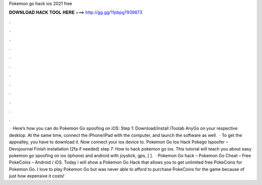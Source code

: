 Pokemon go hack ios 2021 free

𝐃𝐎𝐖𝐍𝐋𝐎𝐀𝐃 𝐇𝐀𝐂𝐊 𝐓𝐎𝐎𝐋 𝐇𝐄𝐑𝐄 ===> http://gg.gg/11pbpg?939873

.

.

.

.

.

.

.

.

.

.

.

.

 · Here’s how you can do Pokemon Go spoofing on iOS: Step 1: Download/install iToolab AnyGo on your respective desktop. At the same time, connect the iPhone/iPad with the computer, and launch the software as well.  · To get the appvalley, you have to download it. Now connect your ios device to. Pokemon Go Ios Hack Pokego Ispoofer – Devsjournal Finish installation (2fa if needed) step 7: How to hack pokemon go ios. This tutorial will teach you about easy pokemon go spoofing on ios (iphone) and android with joystick, gps, [ ].  · Pokemon Go hack – Pokemon Go Cheat – Free PokeCoins – Android / iOS. Today i will show a Pokemon Go Hack that allows you to get unlimited free PokeCoins for Pokemon Go. I love to play Pokemon Go but was never able to afford to purchase PokeCoins for the game because of just how expensive it costs!